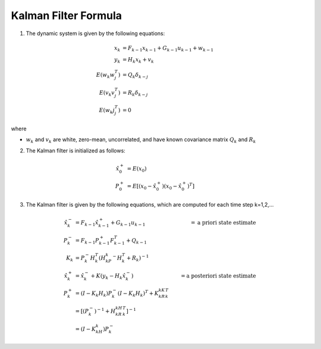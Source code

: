 =====================
Kalman Filter Formula
=====================

1. The dynamic system is given by the following equations:

.. math:: 

    x_k &= F_{k-1}x_{k-1} + G_{k-1}u_{k-1} + w_{k-1} \\
    y_k &= H_k x_k + v_k \\
    E(w_k w_j^T) &= Q_k \delta_{k-j} \\
    E(v_k v_j^T) &= R_k \delta_{k-j} \\
    E(w_k j_j^T) &= 0

where

* :math:`w_k` and :math:`v_k` are white, zero-mean, uncorrelated, and have known covariance matrix :math:`Q_k` and :math:`R_k`

2. The Kalman filter is initialized as follows:

.. math::

    \hat{x}_0^+ &= E(x_0) \\
    P_0^+ &= E[(x_0 - \hat{x}_0^+)(x_0 - \hat{x}_0^+)^T]

3. The Kalman filter is given by the following equations, which are computed for each time step k=1,2,...

.. math::

    \hat{x}_k^- &= F_{k-1}\hat{x}_{k-1}^+ + G_{k-1}u_{k-1}  &= \textnormal{a priori state estimate} \\
    P_k^- &= F_{k-1}P_{k-1}^+F_{k-1}^T + Q_{k-1}            & \\
    K_k &= P_k^-H_k^T(H_kP_k^-H_k^T + R_k)^{-1}             & \\
    \hat{x}_k^+ &= \hat{x}_k^- + K(y_k - H_k\hat{x}_k^-)    &= \textnormal{a posteriori state estimate} \\
    P_k^+ &= (I-K_k H_k)P_k^-(I-K_k H_k)^T + K_kR_kK_k^T    & \\
    &= [(P_k^-)^{-1} + H_kR_kH_k^T]^{-1}                    & \\
    &= (I - K_kH_k)P_k^-                                    &
